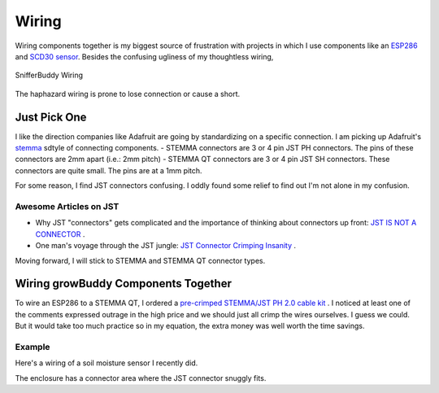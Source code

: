 ..  _wiring:

******
Wiring
******
Wiring components together is my biggest source of frustration with projects in which I use components like an `ESP286 <https://i2.wp.com/randomnerdtutorials.com/wp-content/uploads/2019/05/ESP8266-WeMos-D1-Mini-pinout-gpio-pin.png?quality=100&strip=all&ssl=1>`_ and  `SCD30 sensor <https://www.adafruit.com/product/4867>`_.  Besides the confusing ugliness of my thoughtless wiring,

.. figure:: images/SnifferBuddy_innerds.jpg
   :align: center
   :height: 350

   SnifferBuddy Wiring

The haphazard wiring is prone to lose connection or cause a short.

Just Pick One
=============

I like the direction companies like Adafruit are going by standardizing on a specific connection.  I am picking up Adafruit's  `stemma <https://learn.adafruit.com/introducing-adafruit-stemma-qt>`_  sdtyle of connecting components.
- STEMMA connectors are 3 or 4 pin JST PH connectors.  The pins of these connectors are 2mm apart (i.e.: 2mm pitch)
- STEMMA QT connectors are 3 or 4 pin JST SH connectors.  These connectors are quite small.  The pins are at a 1mm pitch.

For some reason, I find JST connectors confusing.  I oddly found some relief to find out I'm not alone in my confusion.

Awesome Articles on JST
+++++++++++++++++++++++

-  Why JST "connectors" gets complicated and the importance of thinking about connectors up front: `JST IS NOT A CONNECTOR <https://hackaday.com/2017/12/27/jst-is-not-a-connector/>`_ .
-  One man's voyage through the JST jungle:  `JST Connector Crimping Insanity <https://iotexpert.com/jst-connector-crimping-insanity/>`_ .

Moving forward, I will stick to STEMMA and STEMMA QT connector types.

Wiring growBuddy Components Together
====================================

To wire an ESP286 to a STEMMA QT, I ordered a `pre-crimped STEMMA/JST PH 2.0 cable kit <https://amzn.to/3SLurIX>`_ .  I noticed at least one of the comments expressed outrage in the high price and we should just all crimp the wires ourselves.  I guess we could.  But it would take too much practice so in my equation, the extra money was well worth the time savings.

Example
+++++++
Here's a wiring of a soil moisture sensor I recently did.

.. image:: images/soil_moisture.jpg
   :align: center
   :scale: 60

The enclosure has a connector area where the JST connector snuggly fits.